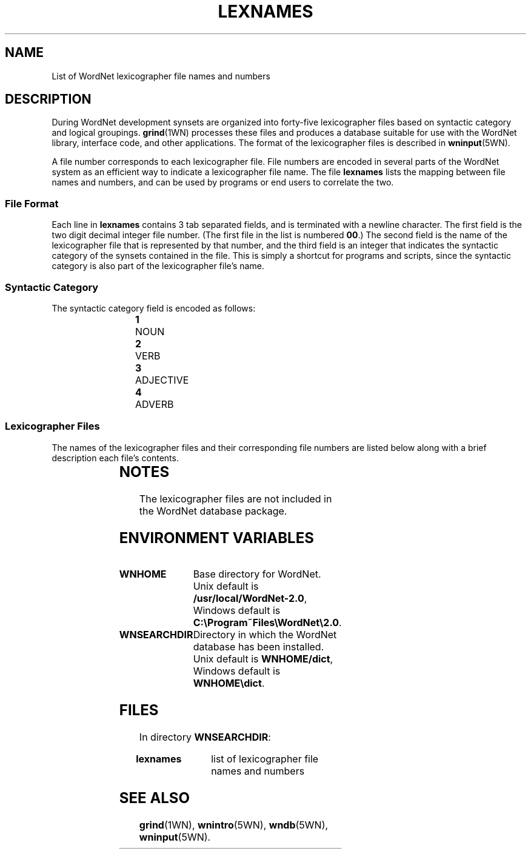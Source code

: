 '\" t
.\" $Id$
.TH LEXNAMES 5WN "July 2003" "WordNet 2.0" "WordNet\(tm File Formats"
.SH NAME
List of WordNet lexicographer file names and numbers
.SH DESCRIPTION
During WordNet development synsets are organized into forty-five
lexicographer files based on syntactic category and logical groupings.
.BR grind (1WN)
processes these files and produces a database suitable for use with
the WordNet library, interface code, and other applications.  The
format of the lexicographer files is described in
.BR wninput (5WN).

A file number corresponds to each lexicographer file.  File numbers
are encoded in several parts of the WordNet system as an efficient way
to indicate a lexicographer file name.  The file \fBlexnames\fP lists
the mapping between file names and numbers, and can be used by
programs or end users to correlate the two.
.SS File Format
Each line in \fBlexnames\fP contains 3 tab separated fields, and is
terminated with a newline character.  The first field is the two digit
decimal integer file number.  (The first file in the list is numbered
\fB00\fP.)  The second field is the name of the lexicographer file that
is represented by that number, and the third field is an integer that
indicates the syntactic category of the synsets contained in the file.
This is simply a shortcut for programs and scripts, since the
syntactic category is also part of the lexicographer file's name.
.SS Syntactic Category
The syntactic category field is encoded as follows:

.RS
.nf
\fB1\fP	NOUN
\fB2\fP	VERB
\fB3\fP	ADJECTIVE
\fB4\fP	ADVERB
.fi
.RE
.SS Lexicographer Files
The names of the lexicographer files and their corresponding file
numbers are listed below along with a brief description each file's
contents. 

.RS
.TS
center ;
l l l.
\fBFile Number\fP	\fBName\fP	\fBContents\fP
_
00	adj.all	all adjective clusters
01	adj.pert	relational adjectives (pertainyms)	  
02	adv.all	all adverbs
03	noun.Tops	unique beginners for nouns
04	noun.act	nouns denoting acts or actions 
05	noun.animal	nouns denoting animals
06	noun.artifact	nouns denoting man-made objects	  
07	noun.attribute	nouns denoting attributes of people and objects  
08	noun.body	nouns denoting body parts  
09	noun.cognition	nouns denoting cognitive processes and contents
10	noun.communication	nouns denoting communicative processes and contents  
11	noun.event	nouns denoting natural events  
12	noun.feeling	nouns denoting feelings and emotions  
13	noun.food	nouns denoting foods and drinks  
14	noun.group	nouns denoting groupings of people or objects  
15	noun.location	nouns denoting spatial position 
16	noun.motive	nouns denoting goals  
17	noun.object	nouns denoting natural objects (not man-made)  
18	noun.person  	nouns denoting people
19	noun.phenomenon	nouns denoting natural phenomena  
20	noun.plant	nouns denoting plants 
21	noun.possession	nouns denoting possession and transfer of possession  
22	noun.process	nouns denoting natural processes  
23	noun.quantity	nouns denoting quantities and units of measure  
24	noun.relation	nouns denoting relations between people or things or ideas  
25	noun.shape	nouns denoting two and three dimensional shapes  
26	noun.state	nouns denoting stable states of affairs  
27	noun.substance	nouns denoting substances  
28	noun.time	nouns denoting time and temporal relations  
29	verb.body	verbs of grooming, dressing and bodily care  
30	verb.change	verbs of size, temperature change, intensifying, etc.  
31	verb.cognition	verbs of thinking, judging, analyzing, doubting  
32	verb.communication	verbs of telling, asking, ordering, singing  
33	verb.competition	verbs of fighting, athletic activities  
34	verb.consumption	verbs of eating and drinking  
35	verb.contact	verbs of touching, hitting, tying, digging  
36	verb.creation	verbs of sewing, baking, painting, performing  
37	verb.emotion	verbs of feeling  
38	verb.motion	verbs of walking, flying, swimming  
39	verb.perception	verbs of seeing, hearing, feeling 
40	verb.possession	verbs of buying, selling, owning  
41	verb.social	verbs of political and social activities and events  
42	verb.stative	verbs of being, having, spatial relations  
43	verb.weather	verbs of raining, snowing, thawing, thundering  
44	adj.ppl	participial adjectives
.TE
.RE
.SH NOTES
The lexicographer files are not included in the WordNet database package.
.SH ENVIRONMENT VARIABLES
.TP 20
.B WNHOME
Base directory for WordNet.  Unix default is 
\fB/usr/local/WordNet-2.0\fP, Windows default is \fBC:\eProgram~Files\eWordNet\e2.0\fP.
.TP 20
.B WNSEARCHDIR
Directory in which the WordNet database has been installed.  Unix
default is \fBWNHOME/dict\fP, Windows default is \fBWNHOME\edict\fP.
.SH FILES
In directory \fBWNSEARCHDIR\fP:
.TP 20
.B lexnames
list of lexicographer file names and numbers
.SH SEE ALSO
.BR grind (1WN),
.BR wnintro (5WN),
.BR wndb (5WN),
.BR wninput (5WN).
